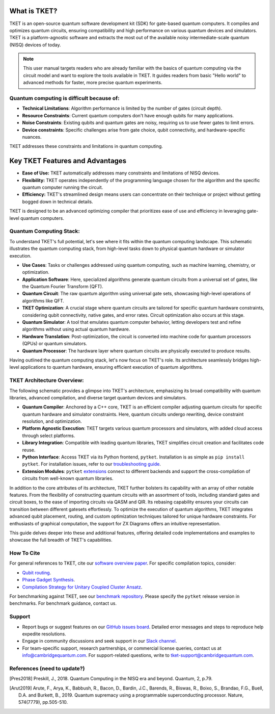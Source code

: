 What is TKET?
==============

TKET is an open-source quantum software development kit (SDK) for gate-based quantum computers. It compiles and optimizes quantum circuits, ensuring compatibility and high performance on various quantum devices and simulators. TKET is a platform-agnostic software and extracts the most out of the available noisy intermediate-scale quantum (NISQ) devices of today.

.. note:: 
 This user manual targets readers who are already familiar with the basics of quantum computing via the circuit model and want to explore the tools available in TKET. It guides readers from basic "Hello world" to advanced methods for faster, more precise quantum experiments.

Quantum computing is difficult because of:
--------------------------------------
- **Technical Limitations**: Algorithm performance is limited by the number of gates (circuit depth).
- **Resource Constraints**: Current quantum computers don't have enough qubits for many applications.
- **Noise Constraints**: Existing qubits and quantum gates are noisy, requiring us to use fewer gates to limit errors. 
- **Device constraints**: Specific challenges arise from gate choice, qubit connectivity, and hardware-specific nuances.

TKET addresses these constraints and limitations in quantum computing.

Key TKET Features and Advantages
===============================
- **Ease of Use:** TKET automatically addresses many constraints and limitations of NISQ devices.
- **Flexibility:** TKET operates independently of the programming language chosen for the algorithm and the specific quantum computer running the circuit.
- **Efficiency:** TKET's streamlined design means users can concentrate on their technique or project without getting bogged down in technical details.

TKET is designed to be an advanced optimizing compiler that prioritizes ease of use and efficiency in leveraging gate-level quantum computers.

Quantum Computing Stack:
------------------------
To understand TKET's full potential, let's see where it fits within the quantum computing landscape. This schematic illustrates the quantum computing stack, from high-level tasks down to physical quantum hardware or simulator execution.

.. image:: https://github.com/spendierk/TKET_website/blob/main/QA_workflow.jpg
   :alt: Quantum Computing Stack diagram
   :width: 800px
   :align: center

- **Use Cases**: Tasks or challenges addressed using quantum computing, such as machine learning, chemistry, or optimization.
- **Application Software**: Here, specialized algorithms generate quantum circuits from a universal set of gates, like the Quantum Fourier Transform (QFT).
- **Quantum Circuit**: The raw quantum algorithm using universal gate sets, showcasing high-level operations of algorithms like QFT.
- **TKET Optimization**: A crucial stage where quantum circuits are tailored for specific quantum hardware constraints, considering qubit connectivity, native gates, and error rates. Circuit optimization also occurs at this stage.
- **Quantum Simulator**: A tool that emulates quantum computer behavior, letting developers test and refine algorithms without using actual quantum hardware.
- **Hardware Translation**: Post-optimization, the circuit is converted into machine code for quantum processors (QPUs) or quantum simulators.
- **Quantum Processor**: The hardware layer where quantum circuits are physically executed to produce results.

Having outlined the quantum computing stack, let's now focus on TKET's role. Its architecture seamlessly bridges high-level applications to quantum hardware, ensuring efficient execution of quantum algorithms.

TKET Architecture Overview:
---------------------------
The following schematic provides a glimpse into TKET's architecture, emphasizing its broad compatibility with quantum libraries, advanced compilation, and diverse target quantum devices and simulators.

.. image:: https://github.com/spendierk/TKET_website/blob/main/tket_architecture.jpg
   :alt: TKET Architecture diagram
   :width: 600px
   :align: center

- **Quantum Compiler**: Anchored by a C++ core, TKET is an efficient compiler adjusting quantum circuits for specific quantum hardware and simulator constraints. Here, quantum circuits undergo rewriting, device constraint resolution, and optimization.
- **Platform Agnostic Execution**: TKET targets various quantum processors and simulators, with added cloud access through select platforms.
- **Library Integration**: Compatible with leading quantum libraries, TKET simplifies circuit creation and facilitates code reuse.
- **Python Interface**: Access TKET via its Python frontend, ``pytket``. Installation is as simple as ``pip install pytket``. For installation issues, refer to our `troubleshooting guide <https://cqcl.github.io/tket/pytket/api/install.html>`_.
- **Extension Modules**: ``pytket`` `extensions <https://cqcl.github.io/pytket-extensions/api/index.html>`_ connect to different backends and support the cross-compilation of circuits from well-known quantum libraries. 

In addition to the core attributes of its architecture, TKET further bolsters its capability with an array of other notable features. From the flexibility of constructing quantum circuits with an assortment of tools, including standard gates and circuit boxes, to the ease of importing circuits via QASM and QIR. Its rebasing capability ensures your circuits can transition between different gatesets effortlessly. To optimize the execution of quantum algorithms, TKET integrates advanced qubit placement, routing, and custom optimization techniques tailored for unique hardware constraints. For enthusiasts of graphical computation, the support for ZX Diagrams offers an intuitive representation. 

This guide delves deeper into these and additional features, offering detailed code implementations and examples to showcase the full breadth of TKET's capabilities.


How To Cite
-----------

For general references to TKET, cite our `software overview paper <https://doi.org/10.1088/2058-9565/ab8e92>`_. For specific compilation topics, consider:

- `Qubit routing <https://doi.org/10.4230/LIPIcs.TQC.2019.5>`_.
- `Phase Gadget Synthesis <https://doi.org/10.4204/EPTCS.318.13>`_.
- `Compilation Strategy for Unitary Coupled Cluster Ansatz <https://arxiv.org/abs/2007.10515>`_.

For benchmarking against TKET, see our `benchmark repository <https://github.com/CQCL/tket_benchmarking>`_. Please specify the ``pytket`` release version in benchmarks. For benchmark guidance, contact us.


Support
-------
- Report bugs or suggest features on our `GitHub issues board <https://github.com/CQCL/pytket>`_. Detailed error messages and steps to reproduce help expedite resolutions.

- Engage in community discussions and seek support in our `Slack channel <https://join.slack.com/t/tketusers/shared_invite/zt-18qmsamj9-UqQFVdkRzxnXCcKtcarLRA>`_.

- For team-specific support, research partnerships, or commercial license queries, contact us at info@cambridgequantum.com. For support-related questions, write to tket-support@cambridgequantum.com.


References (need to update?)
-------
.. [Pres2018] Preskill, J., 2018. Quantum Computing in the NISQ era and beyond. Quantum, 2, p.79.
.. [Arut2019] Arute, F., Arya, K., Babbush, R., Bacon, D., Bardin, J.C., Barends, R., Biswas, R., Boixo, S., Brandao, F.G., Buell, D.A. and Burkett, B., 2019. Quantum supremacy using a programmable superconducting processor. Nature, 574(7779), pp.505-510.


